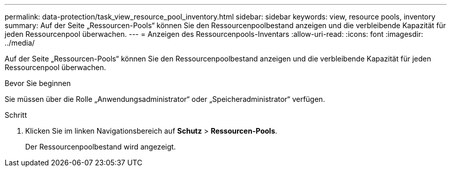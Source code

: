 ---
permalink: data-protection/task_view_resource_pool_inventory.html 
sidebar: sidebar 
keywords: view, resource pools, inventory 
summary: Auf der Seite „Ressourcen-Pools“ können Sie den Ressourcenpoolbestand anzeigen und die verbleibende Kapazität für jeden Ressourcenpool überwachen. 
---
= Anzeigen des Ressourcenpools-Inventars
:allow-uri-read: 
:icons: font
:imagesdir: ../media/


[role="lead"]
Auf der Seite „Ressourcen-Pools“ können Sie den Ressourcenpoolbestand anzeigen und die verbleibende Kapazität für jeden Ressourcenpool überwachen.

.Bevor Sie beginnen
Sie müssen über die Rolle „Anwendungsadministrator“ oder „Speicheradministrator“ verfügen.

.Schritt
. Klicken Sie im linken Navigationsbereich auf *Schutz* > *Ressourcen-Pools*.
+
Der Ressourcenpoolbestand wird angezeigt.


